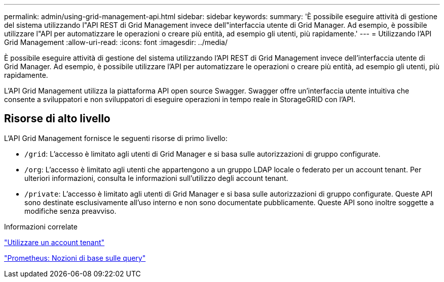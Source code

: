 ---
permalink: admin/using-grid-management-api.html 
sidebar: sidebar 
keywords:  
summary: 'È possibile eseguire attività di gestione del sistema utilizzando l"API REST di Grid Management invece dell"interfaccia utente di Grid Manager. Ad esempio, è possibile utilizzare l"API per automatizzare le operazioni o creare più entità, ad esempio gli utenti, più rapidamente.' 
---
= Utilizzando l'API Grid Management
:allow-uri-read: 
:icons: font
:imagesdir: ../media/


[role="lead"]
È possibile eseguire attività di gestione del sistema utilizzando l'API REST di Grid Management invece dell'interfaccia utente di Grid Manager. Ad esempio, è possibile utilizzare l'API per automatizzare le operazioni o creare più entità, ad esempio gli utenti, più rapidamente.

L'API Grid Management utilizza la piattaforma API open source Swagger. Swagger offre un'interfaccia utente intuitiva che consente a sviluppatori e non sviluppatori di eseguire operazioni in tempo reale in StorageGRID con l'API.



== Risorse di alto livello

L'API Grid Management fornisce le seguenti risorse di primo livello:

* `/grid`: L'accesso è limitato agli utenti di Grid Manager e si basa sulle autorizzazioni di gruppo configurate.
* `/org`: L'accesso è limitato agli utenti che appartengono a un gruppo LDAP locale o federato per un account tenant. Per ulteriori informazioni, consulta le informazioni sull'utilizzo degli account tenant.
* `/private`: L'accesso è limitato agli utenti di Grid Manager e si basa sulle autorizzazioni di gruppo configurate. Queste API sono destinate esclusivamente all'uso interno e non sono documentate pubblicamente. Queste API sono inoltre soggette a modifiche senza preavviso.


.Informazioni correlate
link:../tenant/index.html["Utilizzare un account tenant"]

https://prometheus.io/docs/querying/basics/["Prometheus: Nozioni di base sulle query"^]
